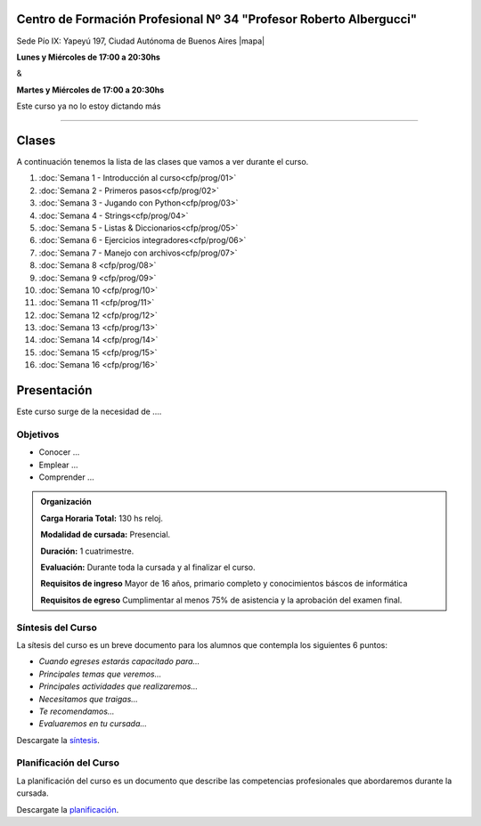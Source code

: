 .. title: Técnicas de programación
.. slug: cfp/prog
.. date: 2015-08-25 13:27:34 UTC-03:00
.. tags: cursos linux operador debian
.. category: cursos cfp
.. link: cfp/prog
.. description: Página Oficial del curso Técnicas de programación del CFP34
.. type: text


.. class:: text-center

Centro de Formación Profesional Nº 34 "Profesor Roberto Albergucci"
===================================================================

.. class:: lead

    Sede Pío IX: Yapeyú 197, Ciudad Autónoma de Buenos Aires |mapa|

    **Lunes y Miércoles de 17:00 a 20:30hs**

    &

    **Martes y Miércoles de 17:00 a 20:30hs**

..    Suscribite a la lista de correo en este |lista|

.. |mapa| raw:: html

    <a href="http://www.openstreetmap.org/#map=19/-34.61421/-58.42197&layers=N" target="_blank"><i class="fa fa-map-marker"></i> mapa</a>

.. |lista| raw:: html

    <a href="http://listas.bitson.com.ar/listinfo/python" target="_blank">link</a>


.. .. sidebar:: Calendario

    .. raw:: html

        <iframe src="https://www.google.com/calendar/embed?showTitle=0&amp;showNav=0&amp;showDate=0&amp;showPrint=0&amp;showTabs=0&amp;showCalendars=0&amp;showTz=0&amp;mode=AGENDA&amp;height=300&amp;wkst=1&amp;bgcolor=%23FFFFFF&amp;src=colomboleandro%40pioix.edu.ar&amp;color=%2342104A&amp;ctz=America%2FArgentina%2FBuenos_Aires"
        style=" border-width:0 " width="400" height="300" frameborder="0"
        scrolling="no"></iframe>

.. class:: alert alert-danger large

    Este curso ya no lo estoy dictando más

----


Clases
======

A continuación tenemos la lista de las clases que vamos a ver durante el curso.

#. :doc:`Semana 1 - Introducción al curso<cfp/prog/01>`
#. :doc:`Semana 2 - Primeros pasos<cfp/prog/02>`
#. :doc:`Semana 3 - Jugando con Python<cfp/prog/03>`
#. :doc:`Semana 4 - Strings<cfp/prog/04>`
#. :doc:`Semana 5 - Listas & Diccionarios<cfp/prog/05>`
#. :doc:`Semana 6 - Ejercicios integradores<cfp/prog/06>`
#. :doc:`Semana 7 - Manejo con archivos<cfp/prog/07>`
#. :doc:`Semana 8 <cfp/prog/08>`
#. :doc:`Semana 9 <cfp/prog/09>`
#. :doc:`Semana 10 <cfp/prog/10>`
#. :doc:`Semana 11 <cfp/prog/11>`
#. :doc:`Semana 12 <cfp/prog/12>`
#. :doc:`Semana 13 <cfp/prog/13>`
#. :doc:`Semana 14 <cfp/prog/14>`
#. :doc:`Semana 15 <cfp/prog/15>`
#. :doc:`Semana 16 <cfp/prog/16>`


Presentación
============

Este curso surge de la necesidad de ....


.. class:: col-md-6

Objetivos
---------

* Conocer ...
* Emplear ...
* Comprender ...


.. admonition:: Organización

    **Carga Horaria Total:** 130 hs reloj.

    **Modalidad de cursada:** Presencial.

    **Duración:** 1 cuatrimestre.

    **Evaluación:** Durante toda la cursada y al finalizar el curso.

    **Requisitos de ingreso** Mayor de 16 años, primario completo y
    conocimientos báscos de informática

    **Requisitos de egreso** Cumplimentar al menos 75% de asistencia y la
    aprobación del examen final.


.. class:: col-md-6

Síntesis del Curso
------------------

La sítesis del curso es un breve documento para los alumnos que contempla los
siguientes 6 puntos:

- *Cuando egreses estarás capacitado para...*
- *Principales temas que veremos...*
- *Principales actividades que realizaremos...*
- *Necesitamos que traigas...*
- *Te recomendamos...*
- *Evaluaremos en tu cursada...*

Descargate la síntesis_.

.. _síntesis: /prog/sintesis.pdf

.. class:: col-md-6

Planificación del Curso
-----------------------

La planificación del curso es un documento que describe las competencias
profesionales que abordaremos durante la cursada.

Descargate la planificación_.

.. _planificación: /prog/planificacion.pdf

.. .. raw:: html
..
..     <button type="button" class="pull-right btn btn-info" data-toggle="modal" data-target="#myModal">
..         Inscribite
..     </button>
..     <div class="modal fade" id="myModal" tabindex="-1" role="dialog" aria-labelledby="myModalLabel">
..         <div class="modal-dialog">
..             <div class="modal-content">
..                 <div class="modal-header">
..                     <button type="button" class="close" data-dismiss="modal" aria-label="Close">
..                     <span aria-hidden="true">&times;</span></button>
..                     <h4 class="modal-title">Inscribite...</h4>
..                 </div>
..                 <div class="modal-body align-center">
..                     <img src="/images/olin/promo.jpg" height="50%">
..                 </div>
..                 <div class="modal-footer">
..                     <!--<button type="button" class="btn btn-default" data-dismiss="modal">Close</button>-->
..                     <div class="align-right">
..                         <img src="/images/olin/mail.png">
..                     </div>
..                 </div>
..             </div>
..         </div>
..     </div>
..
..     <script
..     src="https://ajax.googleapis.com/ajax/libs/jquery/1.11.3/jquery.min.js">
..     </script>
..     <script type="text/javascript">
..         $(window).load(function(){
..             $('#myModal').modal('show');
..         });
..         setTimeout(function(){$('#myModal').modal('hide');},10000);
..     </script>
